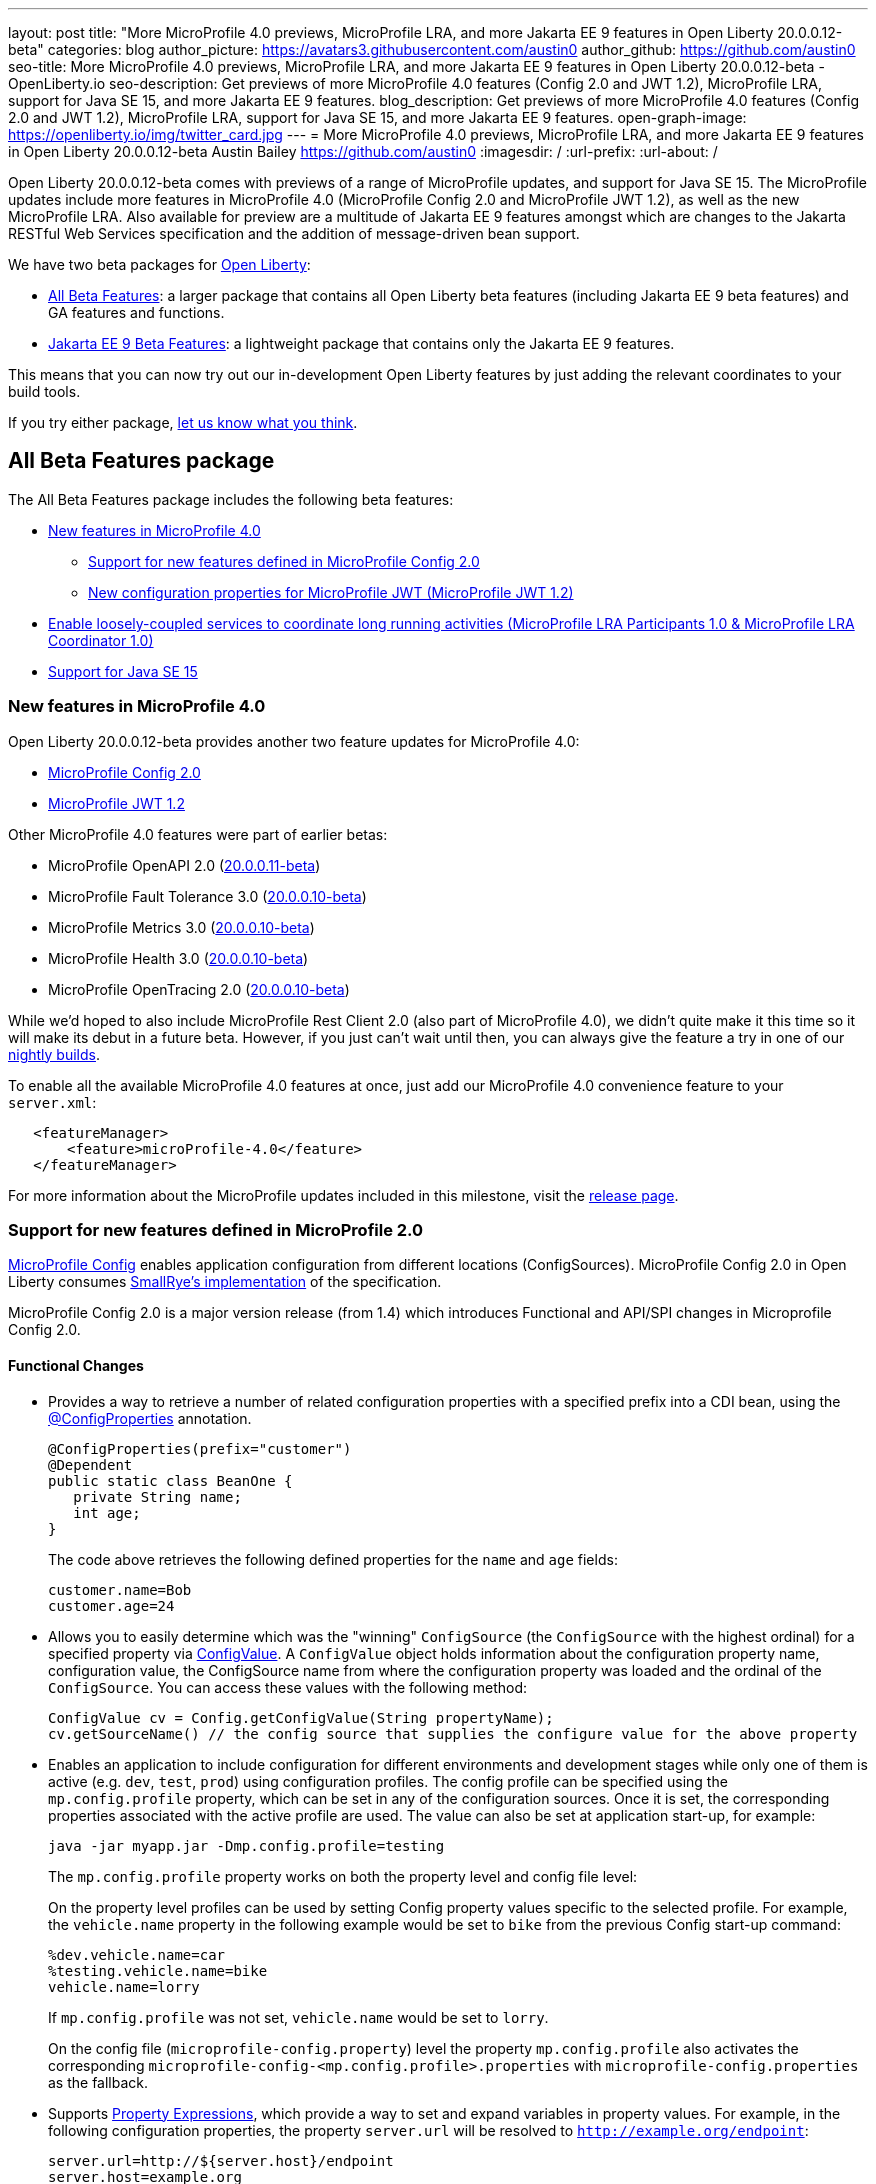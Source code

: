 ---
layout: post
title: "More MicroProfile 4.0 previews, MicroProfile LRA, and more Jakarta EE 9 features in Open Liberty 20.0.0.12-beta"
categories: blog
author_picture: https://avatars3.githubusercontent.com/austin0
author_github: https://github.com/austin0
seo-title: More MicroProfile 4.0 previews, MicroProfile LRA, and more Jakarta EE 9 features in Open Liberty 20.0.0.12-beta - OpenLiberty.io
seo-description: Get previews of more MicroProfile 4.0 features (Config 2.0 and JWT 1.2), MicroProfile LRA, support for Java SE 15, and more Jakarta EE 9 features.
blog_description: Get previews of more MicroProfile 4.0 features (Config 2.0 and JWT 1.2), MicroProfile LRA, support for Java SE 15, and more Jakarta EE 9 features.
open-graph-image: https://openliberty.io/img/twitter_card.jpg
---
= More MicroProfile 4.0 previews, MicroProfile LRA, and more Jakarta EE 9 features in Open Liberty 20.0.0.12-beta
Austin Bailey <https://github.com/austin0>
:imagesdir: /
:url-prefix:
:url-about: /

Open Liberty 20.0.0.12-beta comes with previews of a range of MicroProfile updates, and support for Java SE 15. The MicroProfile updates include more features in MicroProfile 4.0 (MicroProfile Config 2.0 and MicroProfile JWT 1.2), as well as the new MicroProfile LRA. Also available for preview are a multitude of Jakarta EE 9 features amongst which are changes to the Jakarta RESTful Web Services specification and the addition of message-driven bean support.

We have two beta packages for link:{url-about}[Open Liberty]:

* <<allbeta, All Beta Features>>: a larger package that contains all Open Liberty beta features (including Jakarta EE 9 beta features) and GA features and functions.
* <<jakarta, Jakarta EE 9 Beta Features>>: a lightweight package that contains only the Jakarta EE 9 features.

This means that you can now try out our in-development Open Liberty features by just adding the relevant coordinates to your build tools.

If you try either package, <<feedback, let us know what you think>>.
[#allbeta]
== All Beta Features package

The All Beta Features package includes the following beta features:

* <<mp4, New features in MicroProfile 4.0>>
** <<conf, Support for new features defined in MicroProfile Config 2.0>>
** <<jwt, New configuration properties for MicroProfile JWT (MicroProfile JWT 1.2)>>
* <<lra, Enable loosely-coupled services to coordinate long running activities (MicroProfile LRA Participants 1.0 & MicroProfile LRA Coordinator 1.0)>>
* <<java15, Support for Java SE 15>>

[#mp4]
=== New features in MicroProfile 4.0

Open Liberty 20.0.0.12-beta provides another two feature updates for MicroProfile 4.0:

* <<conf, MicroProfile Config 2.0>>
* <<jwt, MicroProfile JWT 1.2>>

Other MicroProfile 4.0 features were part of earlier betas:

* MicroProfile OpenAPI 2.0 (link:{url-prefix}/blog/2020/09/29/microprofile-openapi-beta-200011.html#openAPI[20.0.0.11-beta])
* MicroProfile Fault Tolerance 3.0 (link:{url-prefix}/blog/2020/09/02/jakarta-microprofile-beta-200010.html#allbeta[20.0.0.10-beta])
* MicroProfile Metrics 3.0 (link:{url-prefix}/blog/2020/09/02/jakarta-microprofile-beta-200010.html#allbeta[20.0.0.10-beta])
* MicroProfile Health 3.0 (link:{url-prefix}/blog/2020/09/02/jakarta-microprofile-beta-200010.html#allbeta[20.0.0.10-beta])
* MicroProfile OpenTracing 2.0 (link:{url-prefix}/blog/2020/09/02/jakarta-microprofile-beta-200010.html#allbeta[20.0.0.10-beta])

While we'd hoped to also include MicroProfile Rest Client 2.0 (also part of MicroProfile 4.0), we didn't quite make it this time so it will make its debut in a future beta. However, if you just can't wait until then, you can always give the feature a try in one of our link:{url-prefix}/downloads/#development_builds[nightly builds].

To enable all the available MicroProfile 4.0 features at once, just add our MicroProfile 4.0 convenience feature to your `server.xml`:

[source,xml]
----
   <featureManager>
       <feature>microProfile-4.0</feature>
   </featureManager>
----

For more information about the MicroProfile updates included in this milestone, visit the link:https://download.eclipse.org/microprofile/microprofile-4.0-M1/microprofile-spec-4.0-M1.html#microprofile4.0-M1[release page].

[#conf]
=== Support for new features defined in MicroProfile 2.0

link:https://github.com/eclipse/microprofile-config[MicroProfile Config] enables application configuration from different locations (ConfigSources). MicroProfile Config 2.0 in Open Liberty consumes link:https://github.com/smallrye/smallrye-config[SmallRye's implementation] of the specification.

MicroProfile Config 2.0 is a major version release (from 1.4) which introduces Functional and API/SPI changes in Microprofile Config 2.0.

==== Functional Changes

* Provides a way to retrieve a number of related configuration properties with a specified prefix into a CDI bean, using the link:https://github.com/eclipse/microprofile-config/blob/master/api/src/main/java/org/eclipse/microprofile/config/inject/ConfigProperties.java[@ConfigProperties] annotation.
+
[source, java]
----
@ConfigProperties(prefix="customer")
@Dependent
public static class BeanOne {
   private String name;
   int age;
}
----
+
The code above retrieves the following defined properties for the `name` and `age` fields:
+
[source, java]
----
customer.name=Bob
customer.age=24
----

* Allows you to easily determine which was the "winning" `ConfigSource` (the `ConfigSource` with the highest ordinal) for a specified property via link:https://github.com/eclipse/microprofile-config/blob/master/api/src/main/java/org/eclipse/microprofile/config/ConfigValue.java[ConfigValue]. A `ConfigValue` object holds information about the configuration property name, configuration value, the ConfigSource name from where the configuration property was loaded and the ordinal of the `ConfigSource`. You can access these values with the following method:
+
[source, java]
----
ConfigValue cv = Config.getConfigValue(String propertyName);
cv.getSourceName() // the config source that supplies the configure value for the above property
----

* Enables an application to include configuration for different environments and development stages while only one of them is active (e.g. `dev`, `test`, `prod`) using configuration profiles. The config profile can be specified using the `mp.config.profile` property, which can be set in any of the configuration sources. Once it is set, the corresponding properties associated with the active profile are used. The value can also be set at application start-up, for example:
+
[source, xml]
----
java -jar myapp.jar -Dmp.config.profile=testing
----
+
The `mp.config.profile` property works on both the property level and config file level:
+
On the property level profiles can be used by setting Config property values specific to the selected profile. For example, the `vehicle.name` property in the following example would be set to `bike` from the previous Config start-up command:
+
[source, java]
----
%dev.vehicle.name=car
%testing.vehicle.name=bike
vehicle.name=lorry
----
+
If `mp.config.profile` was not set, `vehicle.name` would be set to `lorry`.
+
On the config file (`microprofile-config.property`) level the property `mp.config.profile` also activates the corresponding `microprofile-config-<mp.config.profile>.properties` with `microprofile-config.properties` as the fallback.

* Supports link:https://download.eclipse.org/microprofile/microprofile-config-2.0-RC1/microprofile-config-spec.html#property-expressions[Property Expressions], which provide a way to set and expand variables in property values. For example, in the following configuration properties, the property `server.url` will be resolved to `http://example.org/endpoint`:
+
[source, java]
----
server.url=http://${server.host}/endpoint
server.host=example.org
----
+
Previous working configurations might behave differently if the configuration in use contains values with Property Expressions syntax.

* Two new methods have been introduced to link:https://github.com/eclipse/microprofile-config/blob/master/api/src/main/java/org/eclipse/microprofile/config/Config.java[Config.java]:
** `Config.getValues(String propertyName, Class<T> propertyType)`
** `Config.getOptionalValues(String propertyName, Class<T> propertyType)`
+
The methods have been added to enable you to retrieve multi-valued properties as lists instead of arrays. The methods return the resolved property values with the specified `propertyType` for the specified `propertyName`.

* `OptinalInt`, `OptionalLong` and `OptionalDouble` are now provided as built-in link:https://download.eclipse.org/microprofile/microprofile-config-2.0-RC1/microprofile-config-spec.html#converter[Converters]. The new Converters can be used like any of the other built-in Converters, converting injected Config property values to a defined type:
+
[source, java]
----
@Inject
@ConfigProperty(name = "my.optional.int.property")
private OptionalInt optionalIntProperty;
----

=== Incompatible changes

If you move up from MicroProfile Config 1.x to 2.0, please take care of the following incompatible changes:

* `ConfigSource.getPropertyNames` is no longer a default method. The implementation of a `ConfigSource` must implement this method.
* Previous versions of the specification would not evaluate property expressions. As such, previous working configuration may behave differently (if the used configuration contains values with property expressions syntax). property expressions can be disabled by setting the property `mp.config.property.expressions.enabled` with the value of `false`.
* Empty values or other special characters are no longer valid Config property values. This means that `Config.getValue(String propertyName, Class<T> propertyType)` will never return `null`; a `NoSuchElementException` will be thrown if either a Config property value is not defined, is defined as an empty string, or its converter returns `null`. In the previous release, the empty value was returned as an empty value. For more information, please refer to this link:https://download.eclipse.org/microprofile/microprofile-config-2.0-RC1/microprofile-config-spec.html#_config_value_conversion_rules[section of the spec].

To enable the new beta features in your app, add them to your `server.xml`:

[source, xml]
----
<featureManager>
   <feature>mpConfig-2.0</feature>
</featureManager>
----

For more information:

* link:https://download.eclipse.org/microprofile/microprofile-config-2.0-RC1/microprofile-config-spec.html#release_notes_20[Release Notes for MicroProfile Config 2.0]

* link:https://github.com/eclipse/microprofile-config/milestone/8?closed=1[MicroProfile Config 2.0 Milestone]

[#jwt]
=== New configuration properties for MicroProfile JWT (MicroProfile JWT 1.2)

With MicroProfile JSON Web Token (JWT) 1.2 you can use a JWT token for authenticating and authorizing requests to a service. MicroProfile JWT 1.2 simplifies the configuration for managing the validation of the JWT by introducing new MicroProfile Config properties. Enhanced signature algorithm support is added in this Open Liberty beta.

MicroProfile JSON Web Token 1.2 adds the following MicroProfile Config properties to control different aspects of the JWT validation.

==== mp.jwt.token.header

The `mp.jwt.token.header` property allows you to control the HTTP request header which is expected to contain a JWT token. You can specify either Authorization (default) or Cookie values.

==== mp.jwt.token.cookie

The `mp.jwt.token.cookie` property allows you to specify the name of the cookie which is expected to contain a JWT token. The default value is `Bearer` if not specified.

==== mp.jwt.verify.audiences

The `mp.jwt.verify.audiences` property allows you to create a list of allowable audience (`aud`) values. At least one of these must be found in the claim. Previously, this had to be configured in the `server.xml` file. Now, you can configure the audiences in the MicroProfile Config property as follows:

[source, text]
----
mp.jwt.verify.audiences=conferenceService
----

==== mp.jwt.verify.publickey.algorithm

The `mp.jwt.verify.publickey.algorithm` property allows you to control the Public Key Signature Algorithm that is supported by the MicroProfile JWT endpoint. The default value is RSA256 if not specified. Previously, this had to be configured in the `server.xml` file. Now, you can configure the public key algorithm used for verification of the JWT in the MicroProfile Config property as follows:

[source, text]
----
mp.jwt.verify.publickey.algorithm=ES256
----

The specification also adds support for the ES256 signature algorithm, while this Open Liberty beta supports using the RS384, RS512, HS384, HS512, ES256, ES384, and the ES512 signature algorithms.


To enable the the MicroProfile JWT 1.2 feature in your app, add the feature to your `server.xml`:

[source, xml]
----
   <featureManager>
       <feature>mpJwt-1.2</feature>
   </featureManager>
----

For more information:

* link:https://github.com/eclipse/microprofile-jwt-auth/blob/master/spec/src/main/asciidoc/release-notes.asciidoc#release-notes-for-microprofile-jwt-12[Release Notes for MicroProfile JWT 1.2]

* link:https://github.com/eclipse/microprofile-jwt-auth/blob/master/spec/src/main/asciidoc/microprofile-jwt-auth-spec.asciidoc[MicroProfile JWT 1.2 Specification]

[#lra]
=== Enable loosely-coupled services to coordinate long running activities (MicroProfile LRA Participants 1.0 & MicroProfile LRA Coordinator 1.0)

Long Running Actions (LRA) provide a cloud-native transaction model based on a link:https://developer.ibm.com/depmodels/microservices/articles/use-saga-to-solve-distributed-transaction-management-problems-in-a-microservices-architecture#saga[compensating Saga system]. This allows loosely coupled services to coordinate long running activities, guaranteeing eventual data consistency without the need to put locks on data.

Two features have been provided for LRA support, a Coordinator feature and a Participant feature:

* The Coordinator is a dedicated service with which participant microservices implicitly register their LRA’s through the use of annotations. It has the responsibility of driving actions such as completing or compensating on an LRA. 

* A Participant is a JAX-RS microservice that wishes to participate in an LRA and has been annotated appropriately.

In order for an LRA to be used a single instance of the Coordinator feature must be enabled which will start a Coordinator application. Then a participating mircoservice must be written with the Participant feature enabled to allow the LRA annotations to be used.

To start or join an LRA use the `@LRA` annotation. Depending on the type provided it may create a new LRA, join the existing LRA or continue outside one if none is provided. A full list of options can be found in the Microprofile Long Running Actions link:https://download.eclipse.org/microprofile/microprofile-lra-1.0-M1/microprofile-lra-spec.html[specification].

An example of always creating a new LRA when called would be:

[source, java]
----
    @LRA(LRA.Type.REQUIRES_NEW)
    @Path(“/start”)
    @PUT
    public Response startAction(@HeaderParam(LRA_HTTP_CONTEXT_HEADER) URI lraId)
    {
        /*
         * Business logic that may call upon other services to participate in this Long Running Action
         */
         return Response.ok().build();
    } 
----

Once the LRA has been successfully finished all participating services will have their `@Complete` annotated methods called to perform the necessary cleanup:

[source, java]
----
    @Complete
    @Path("/complete")
    @PUT
    public Response completeAction(@HeaderParam(LRA_HTTP_CONTEXT_HEADER) URI lraId)
    {
        /*
         * Business logic to cleanup resources once the LRA has closed successfully
         */
         return Response.ok().build();
    }  
----

Should a service in an LRA be canceled or timeout, the `@Compensate` methods for each participating service in the LRA will be called:

[source, java]
----
    @Compensate
    @Path("/compensate")
    @PUT
    public Response compensateAction(@HeaderParam(LRA_HTTP_CONTEXT_HEADER) URI lraId)
    {
        /*
         * As the LRA has been canceled business logic to compensate any changes is necessary
         */
         return Response.ok().build();
    } 
----

To enable the LRA Coordinator feature in your app, add the feature to your `server.xml`:
[source, xml]
----
<featureManager>
    <feature>cdi-2.0</feature>
    <feature>jaxrs-2.1</feature>
    <feature>mpLRACoordinator-1.0</feature>
</featureManager>
----

To enable the LRA Participants feature in your app, add the feature to your `server.xml`:
[source, xml]
----
<featureManager>
    <feature>cdi-2.0</feature>
    <feature>jaxrs-2.1</feature>
    <feature>mpLRA-1.0</feature>
</featureManager>

<lra port=“<port>” host=<hostname> path="lrac" />
----

Where `<port>` is the default `HTTP` port of the Open Liberty server with the Coordinator feature is enabled, and `<hostname>` is the hostname provided for that Open Liberty server.

MicroProfile Long Running Actions is not a part of the <<mp4, MicroProfile 4.0>> specification, and so needs to be explicitly added as a feature to be used.

For more information:

* link:https://github.com/eclipse/microprofile-lra/blob/master/spec/src/main/asciidoc/microprofile-lra-spec.adoc[Microprofile Long Running Actions Specification]

[#java15]
== Support for Java SE 15

Any official Java SE 15 release from link:https://adoptopenjdk.net?variant=openjdk15&jvmVariant=openj9[AdoptOpenJDK], link:https://jdk.java.net/15/[Oracle], or other OpenJDK vendor will work with Open Liberty. Java SE 15 is not a long-term supported release, with standard support scheduled to end in March 2021.

Keep in mind, Eclipse OpenJ9 link:{url-prefix}/blog/2019/10/30/faster-startup-open-liberty.html[typically offers faster startup times] than Hotspot.

The primary features added in this release include:

* link:https://openjdk.java.net/jeps/379[JEP 379] Shenandoah: A Low-Pause-Time Garbage Collector
* link:https://openjdk.java.net/jeps/377[JEP 377] ZGC: A Scalable Low-Latency Garbage Collector
* link:https://openjdk.java.net/jeps/378[JEP 378] Text Blocks
* link:https://openjdk.java.net/jeps/384[JEP 384] Records (Second Preview)
* link:https://openjdk.java.net/jeps/360[JEP 360] Sealed Classes (Preview)

For more information on downloading a version of Java 15, see link:https://adoptopenjdk.net/index.html?variant=openjdk15&jvmVariant=openj9[AdoptOpenJDK.net], link:https://www.eclipse.org/openj9/[Eclipse.org] or link:https://openjdk.java.net/groups/hotspot[OpenJDK.java.net].

For working with the `server.env` file in Open Liberty, see the `Configuration Files` section of the Open Liberty link:{url-prefix}/docs/latest/reference/config/server-configuration-overview.html[Server Configuration Overview documentation].

For more information on new features available in Java 15, see link:https://openjdk.java.net/projects/jdk/15/[OpenJDK].

=== Try it now 

To try out these features, just update your build tools to pull the Open Liberty All Beta Features package instead of the main release. The beta works with Java SE 15, Java SE 11, or Java SE 8.

If you're using link:{url-prefix}/guides/maven-intro.html[Maven], here are the coordinates:

[source,xml]
----
<dependency>
  <groupId>io.openliberty.beta</groupId>
  <artifactId>openliberty-runtime</artifactId>
  <version>20.0.0.12-beta</version>
  <type>pom</type>
</dependency>
----

Or for link:{url-prefix}/guides/gradle-intro.html[Gradle]:

[source,gradle]
----
dependencies {
    libertyRuntime group: 'io.openliberty.beta', name: 'openliberty-runtime', version: '[20.0.0.12-beta,)'
}
----

Or take a look at our link:{url-prefix}/downloads/#runtime_betas[Downloads page].

[#jakarta]
== Jakarta EE 9 Beta Features package

The main change visible to developers in Jakarta EE is the names of packages changing to accommodate the new `jakarta.*` namespace. In this Open Liberty beta, we have a number of new API Release Candidates to join the expanding library of supported Jakarta packages.

This Open Liberty beta introduces the following Jakarta EE 9 features which now possess their all-new Jakarta EE 9 package names:

* Jakarta WebSocket 2.0 (`websocket-2.0`; now with full CDI integration)
* Enterprise Beans Remote Client 2.0 (`ejbRemoteClient-2.0`)
* RESTful Web Services 3.0 (`restfulWS-3.0` and `restfulWSClient-3.0`)
* Jakarta Server Faces 3.0 (`faces-3.0`)
* Jakarta Connectors 2.0 (`connectors-2.0`)

These join the Jakarta EE 9 features in link:https://openliberty.io/blog/?search=beta&key=tag[previous Open Liberty betas]:

* Jakarta Enterprise Beans Remote 4.0 (`ejbRemote-4.0`)
* Jakarta EE Application Client 9.0 (`javaeeClient-9.0`)
* Jakarta Authentication 2.0 (`jaspic-2.0`)
* Jakarta Authorization 2.0 (`jacc-2.0`)
* Jakarta Persistence 3.0 (includes Eclipselink 3.0-RC1.) (`jpa-3.0`)
* Jakarta XML Binding 3.0 (`jaxb-3.0`)
* Jakarta Managed Beans 2.0 (`managedBeans-2.0`)
* Jakarta Concurrency 2.0 (`concurrent-2.0`)
* Jakarta Enterprise Beans Home 4.0 (`ejbHome-4.0`)
* Jakarta Enterprise Beans Lite 4.0 (`ejbLite-4.0`)
* Jakarta Bean Validation 3.0 (`beanValidation-3.0`)
* Jakarta Contexts and Dependency Injection 3.0 (`cdi-3.0`)
* JDBC 4.2 & 4.3 (`jdbc-4.2` & `jdbc-4.3`)
* Jakarta Transactions 2.0 (`transaction-2.0`)
* Jakarta JSON Binding 2.0 (`jsonb-2.0`)
* Jakarta JSON Processing 2.0 (`jsonp-2.0`)
* Jakarta Servlet 5.0 (`servlet-5.0`)
* Jakarta Server Pages 3.0 (`jsp-3.0`)
* Jakarta Expression Language 4.0 (`el-4.0`)

Enable the Jakarta EE 9 beta features in your app's `server.xml`. You can enable the individual features you want or you can just add the Jakarta EE 9 convenience feature to enable all of the Jakarta EE 9 beta features at once:

[source, xml]
----
  <featureManager>
    <feature>jakartaee-9.0</feature>
  </featureManager>
----

Or you can add the Web Profile convenience feature to enable all of the Jakarta EE 9 Web Profile beta features at once:

[source, xml]
----
  <featureManager>
    <feature>webProfile-9.0</feature>
  </featureManager>
----

=== Try it now

To try out these Jakarta EE 9 features on Open Liberty in a lightweight package, just update your build tools to pull the Open Liberty Jakarta EE 9 Beta Features package instead of the main release. The beta works with Java SE 15, Java SE 11, or Java SE 8.

If you're using link:{url-prefix}/guides/maven-intro.html[Maven], here are the coordinates:

[source,xml]
----
<dependency>
    <groupId>io.openliberty.beta</groupId>
    <artifactId>openliberty-jakartaee9</artifactId>
    <version>20.0.0.12-beta</version>
    <type>zip</type>
</dependency>
----

Or for link:{url-prefix}/guides/gradle-intro.html[Gradle]:

[source,gradle]
----
dependencies {
    libertyRuntime group: 'io.openliberty.beta', name: 'openliberty-jakartaee9', version: '[20.0.0.12-beta,)'
}
----

Or take a look at our link:{url-prefix}/downloads/#runtime_betas[Downloads page].

[#feedback]
== Your feedback is welcomed

Let us know what you think on link:https://groups.io/g/openliberty[our mailing list]. If you hit a problem, link:https://stackoverflow.com/questions/tagged/open-liberty[post a question on StackOverflow]. If you hit a bug, link:https://github.com/OpenLiberty/open-liberty/issues[please raise an issue].